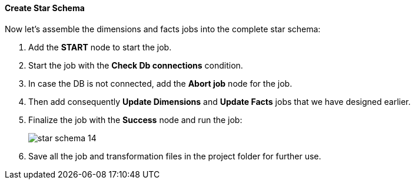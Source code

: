 :sourcesdir: ../../../../source

[[qs_star_schema]]
==== Create Star Schema

Now let's assemble the dimensions and facts jobs into the complete star schema:

. Add the *START* node to start the job.

. Start the job with the *Check Db connections* condition.

. In case the DB is not connected, add the *Abort job* node for the job.

. Then add consequently *Update Dimensions* and *Update Facts* jobs that we have designed earlier.

. Finalize the job with the *Success* node and run the job:
+
image::star-schema_14.png[]

. Save all the job and transformation files in the project folder for further use.

